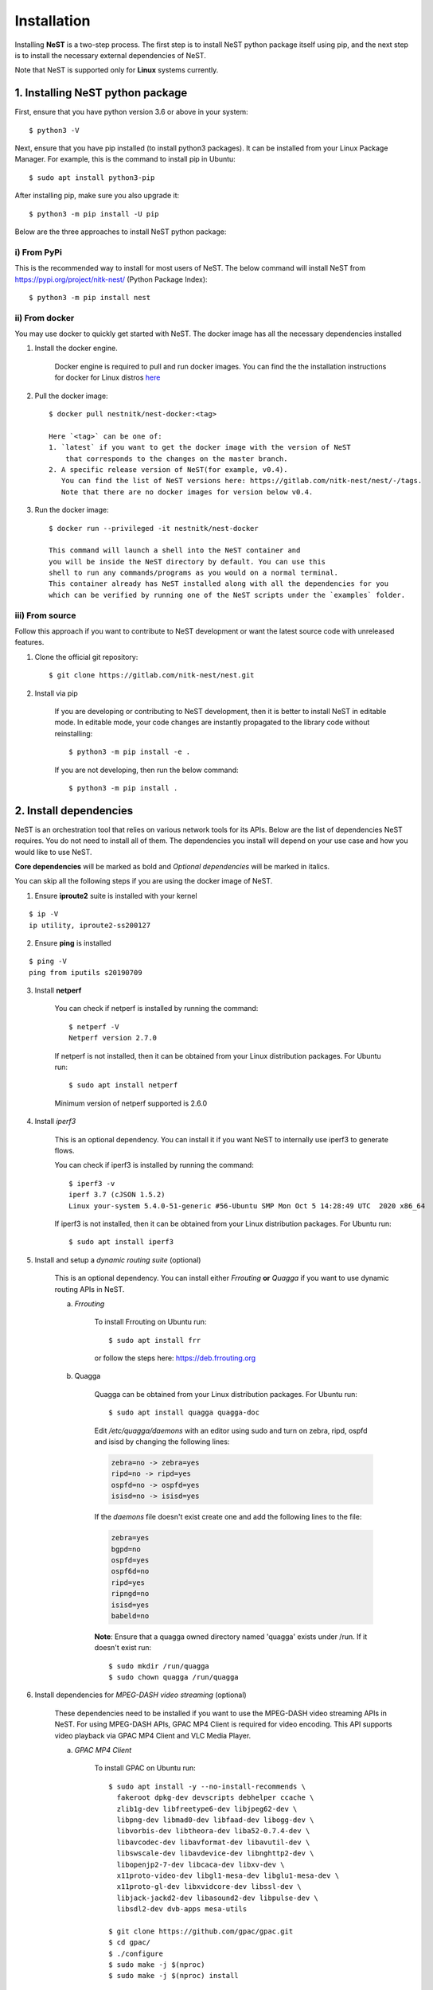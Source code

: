 .. SPDX-License-Identifier: GPL-2.0-only
    Copyright (c) 2019-2021 NITK Surathkal

.. highlight:: console

Installation
============

Installing **NeST** is a two-step process. The first step is to install NeST
python package itself using pip, and the next step is to install the necessary
external dependencies of NeST.

Note that NeST is supported only for **Linux** systems currently.

1. Installing NeST python package
---------------------------------

First, ensure that you have python version 3.6 or above in your system::

    $ python3 -V

Next, ensure that you have pip installed (to install python3 packages).
It can be installed from your Linux Package Manager. For example,
this is the command to install pip in Ubuntu::

    $ sudo apt install python3-pip

After installing pip, make sure you also upgrade it::

    $ python3 -m pip install -U pip

Below are the three approaches to install NeST python package:

i) From PyPi
^^^^^^^^^^^^

This is the recommended way to install for most users of NeST.
The below command will install NeST from
https://pypi.org/project/nitk-nest/ (Python Package Index)::

    $ python3 -m pip install nest

ii) From docker
^^^^^^^^^^^^^^^
You may use docker to quickly get started with NeST. The docker image has all the necessary dependencies installed

1. Install the docker engine.

    Docker engine is required to pull and run docker images. You can find the
    the installation instructions for docker for Linux distros `here <https://docs.docker.com/engine/install/#server>`__

2. Pull the docker image::

    $ docker pull nestnitk/nest-docker:<tag>

    Here `<tag>` can be one of:
    1. `latest` if you want to get the docker image with the version of NeST
        that corresponds to the changes on the master branch.
    2. A specific release version of NeST(for example, v0.4).
       You can find the list of NeST versions here: https://gitlab.com/nitk-nest/nest/-/tags.
       Note that there are no docker images for version below v0.4.

3. Run the docker image::

    $ docker run --privileged -it nestnitk/nest-docker

    This command will launch a shell into the NeST container and
    you will be inside the NeST directory by default. You can use this
    shell to run any commands/programs as you would on a normal terminal.
    This container already has NeST installed along with all the dependencies for you
    which can be verified by running one of the NeST scripts under the `examples` folder.

iii) From source
^^^^^^^^^^^^^^^^

Follow this approach if you want to contribute to NeST development or want the
latest source code with unreleased features.

1. Clone the official git repository::

    $ git clone https://gitlab.com/nitk-nest/nest.git

2. Install via pip

    If you are developing or contributing to NeST development, then it is better
    to install NeST in editable mode. In editable mode, your code changes are
    instantly propagated to the library code without reinstalling::

        $ python3 -m pip install -e .

    If you are not developing, then run the below command::

        $ python3 -m pip install .


2. Install dependencies
-----------------------

NeST is an orchestration tool that relies on various network tools for its APIs.
Below are the list of dependencies NeST requires. You do not need to install all
of them. The dependencies you install will depend on your use case and how you
would like to use NeST.

**Core dependencies** will be marked as bold and *Optional dependencies*
will be marked in italics.

You can skip all the following steps if you are using the docker image of NeST.

1. Ensure **iproute2** suite is installed with your kernel

::

    $ ip -V
    ip utility, iproute2-ss200127

2. Ensure **ping** is installed

::

    $ ping -V
    ping from iputils s20190709


3. Install **netperf**

    You can check if netperf is installed by running the command::

        $ netperf -V
        Netperf version 2.7.0

    If netperf is not installed, then it can be obtained from your
    Linux distribution packages.
    For Ubuntu run::

        $ sudo apt install netperf

    Minimum version of netperf supported is 2.6.0

4. Install *iperf3*

    This is an optional dependency. You can install it if you want
    NeST to internally use iperf3 to generate flows.

    You can check if iperf3 is installed by running the command::

        $ iperf3 -v
        iperf 3.7 (cJSON 1.5.2)
        Linux your-system 5.4.0-51-generic #56-Ubuntu SMP Mon Oct 5 14:28:49 UTC  2020 x86_64

    If iperf3 is not installed, then it can be obtained from your Linux
    distribution packages. For Ubuntu run::

        $ sudo apt install iperf3

5. Install and setup a *dynamic routing suite* (optional)

    This is an optional dependency. You can install either *Frrouting*
    **or** *Quagga* if you want to use dynamic routing APIs in NeST.

    a) *Frrouting*

        To install Frrouting on Ubuntu run::

            $ sudo apt install frr

        or follow the steps here: https://deb.frrouting.org

    b) Quagga

        Quagga can be obtained from your Linux distribution packages.
        For Ubuntu run::

            $ sudo apt install quagga quagga-doc

        Edit `/etc/quagga/daemons` with an editor using sudo and turn on zebra,
        ripd, ospfd and isisd by changing the following lines:

        .. code-block:: bash

            zebra=no -> zebra=yes
            ripd=no -> ripd=yes
            ospfd=no -> ospfd=yes
            isisd=no -> isisd=yes

        If the `daemons` file doesn't exist create one and add the following
        lines to the file:

        .. code-block:: bash

            zebra=yes
            bgpd=no
            ospfd=yes
            ospf6d=no
            ripd=yes
            ripngd=no
            isisd=yes
            babeld=no

        **Note**: Ensure that a quagga owned directory named 'quagga' exists
        under /run. If it doesn't exist run::

            $ sudo mkdir /run/quagga
            $ sudo chown quagga /run/quagga

6. Install dependencies for *MPEG-DASH video streaming* (optional)

    These dependencies need to be installed if you want to use the
    MPEG-DASH video streaming APIs in NeST. For using MPEG-DASH APIs,
    GPAC MP4 Client is required for video encoding. This API supports
    video playback via GPAC MP4 Client and VLC Media Player.

    a) *GPAC MP4 Client*

        To install GPAC on Ubuntu run::

            $ sudo apt install -y --no-install-recommends \
              fakeroot dpkg-dev devscripts debhelper ccache \
              zlib1g-dev libfreetype6-dev libjpeg62-dev \
              libpng-dev libmad0-dev libfaad-dev libogg-dev \
              libvorbis-dev libtheora-dev liba52-0.7.4-dev \
              libavcodec-dev libavformat-dev libavutil-dev \
              libswscale-dev libavdevice-dev libnghttp2-dev \
              libopenjp2-7-dev libcaca-dev libxv-dev \
              x11proto-video-dev libgl1-mesa-dev libglu1-mesa-dev \
              x11proto-gl-dev libxvidcore-dev libssl-dev \
              libjack-jackd2-dev libasound2-dev libpulse-dev \
              libsdl2-dev dvb-apps mesa-utils

            $ git clone https://github.com/gpac/gpac.git
            $ cd gpac/
            $ ./configure
            $ sudo make -j $(nproc)
            $ sudo make -j $(nproc) install

        **Note**: Ensure that the installed `gpac` version is `2.2 or above`
        by simply typing `gpac` in the terminal.

        In case you want to dive into the details of GPAC installation,
        feel free to read their documentation at https://github.com/gpac/gpac/wiki/GPAC-Build-Guide-for-Linux


    b) VLC Media Player

        To install VLC on Ubuntu run::

            $ sudo apt install vlc
